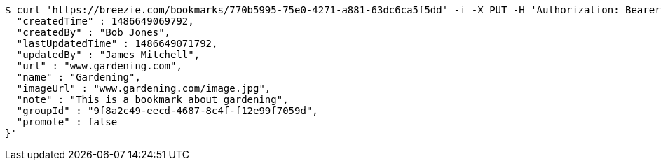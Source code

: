 [source,bash]
----
$ curl 'https://breezie.com/bookmarks/770b5995-75e0-4271-a881-63dc6ca5f5dd' -i -X PUT -H 'Authorization: Bearer: 0b79bab50daca910b000d4f1a2b675d604257e42' -H 'Content-Type: application/json' -d '{
  "createdTime" : 1486649069792,
  "createdBy" : "Bob Jones",
  "lastUpdatedTime" : 1486649071792,
  "updatedBy" : "James Mitchell",
  "url" : "www.gardening.com",
  "name" : "Gardening",
  "imageUrl" : "www.gardening.com/image.jpg",
  "note" : "This is a bookmark about gardening",
  "groupId" : "9f8a2c49-eecd-4687-8c4f-f12e99f7059d",
  "promote" : false
}'
----